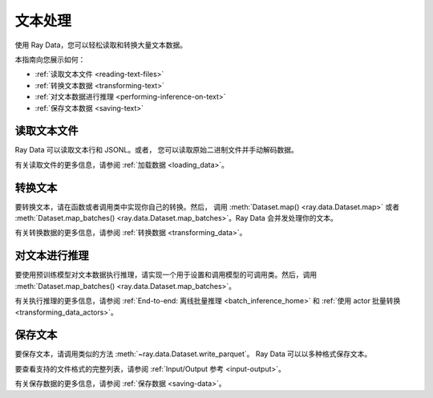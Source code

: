 文本处理
=================

使用 Ray Data，您可以轻松读取和转换大量文本数据。

本指南向您展示如何：

* :ref:`读取文本文件 <reading-text-files>`
* :ref:`转换文本数据 <transforming-text>`
* :ref:`对文本数据进行推理 <performing-inference-on-text>`
* :ref:`保存文本数据 <saving-text>`

.. _reading-text-files:

读取文本文件
------------------

Ray Data 可以读取文本行和 JSONL。或者，
您可以读取原始二进制文件并手动解码数据。

.. tab-set::

    .. tab-item:: Text lines

        要读取文本行，请调用 :func:`~ray.data.read_text` 。
        Ray Data 为每行文本创建一行。

        .. testcode::

            import ray

            ds = ray.data.read_text("s3://anonymous@ray-example-data/this.txt")

            ds.show(3)

        .. testoutput::

            {'text': 'The Zen of Python, by Tim Peters'}
            {'text': 'Beautiful is better than ugly.'}
            {'text': 'Explicit is better than implicit.'}

    .. tab-item:: JSON Lines

        `JSON Lines <https://jsonlines.org/>`_ 是结构化数据的文本格式。它通常用于一次处理一条记录的数据。

        要读取 JSON Lines 文件，请调用 :func:`~ray.data.read_json`。
        Ray Data 为每个 JSON 对象创建一行。

        .. testcode::

            import ray

            ds = ray.data.read_json("s3://anonymous@ray-example-data/logs.json")

            ds.show(3)

        .. testoutput::

            {'timestamp': datetime.datetime(2022, 2, 8, 15, 43, 41), 'size': 48261360}
            {'timestamp': datetime.datetime(2011, 12, 29, 0, 19, 10), 'size': 519523}
            {'timestamp': datetime.datetime(2028, 9, 9, 5, 6, 7), 'size': 2163626}


    .. tab-item:: Other formats

        要阅读其他文本格式，请调用 :func:`~ray.data.read_binary_files`。然后，调用
        :meth:`~ray.data.Dataset.map` 解码您的数据。

        .. testcode::

            from typing import Any, Dict
            from bs4 import BeautifulSoup
            import ray

            def parse_html(row: Dict[str, Any]) -> Dict[str, Any]:
                html = row["bytes"].decode("utf-8")
                soup = BeautifulSoup(html, features="html.parser")
                return {"text": soup.get_text().strip()}

            ds = (
                ray.data.read_binary_files("s3://anonymous@ray-example-data/index.html")
                .map(parse_html)
            )

            ds.show()

        .. testoutput::

            {'text': 'Batoidea\nBatoidea is a superorder of cartilaginous fishes...'}

有关读取文件的更多信息，请参阅 :ref:`加载数据 <loading_data>`。

.. _transforming-text:

转换文本
-----------------

要转换文本，请在函数或者调用类中实现你自己的转换。然后，
调用 :meth:`Dataset.map() <ray.data.Dataset.map>` 或者
:meth:`Dataset.map_batches() <ray.data.Dataset.map_batches>`。Ray Data 会并发处理你的文本。

.. testcode::

    from typing import Any, Dict
    import ray

    def to_lower(row: Dict[str, Any]) -> Dict[str, Any]:
        row["text"] = row["text"].lower()
        return row

    ds = (
        ray.data.read_text("s3://anonymous@ray-example-data/this.txt")
        .map(to_lower)
    )

    ds.show(3)

.. testoutput::

    {'text': 'the zen of python, by tim peters'}
    {'text': 'beautiful is better than ugly.'}
    {'text': 'explicit is better than implicit.'}

有关转换数据的更多信息，请参阅
:ref:`转换数据 <transforming_data>`。

.. _performing-inference-on-text:

对文本进行推理
----------------------------

要使用预训练模型对文本数据执行推理，请实现一个用于设置和调用模型的可调用类。然后，调用
:meth:`Dataset.map_batches() <ray.data.Dataset.map_batches>`。

.. testcode::

    from typing import Dict

    import numpy as np
    from transformers import pipeline

    import ray

    class TextClassifier:
        def __init__(self):

            self.model = pipeline("text-classification")

        def __call__(self, batch: Dict[str, np.ndarray]) -> Dict[str, list]:
            predictions = self.model(list(batch["text"]))
            batch["label"] = [prediction["label"] for prediction in predictions]
            return batch

    ds = (
        ray.data.read_text("s3://anonymous@ray-example-data/this.txt")
        .map_batches(TextClassifier, compute=ray.data.ActorPoolStrategy(size=2))
    )

    ds.show(3)

.. testoutput::

    {'text': 'The Zen of Python, by Tim Peters', 'label': 'POSITIVE'}
    {'text': 'Beautiful is better than ugly.', 'label': 'POSITIVE'}
    {'text': 'Explicit is better than implicit.', 'label': 'POSITIVE'}

有关执行推理的更多信息，请参阅
:ref:`End-to-end: 离线批量推理 <batch_inference_home>`
和 :ref:`使用 actor 批量转换 <transforming_data_actors>`。

.. _saving-text:

保存文本
-----------

要保存文本，请调用类似的方法 :meth:`~ray.data.Dataset.write_parquet`。 
Ray Data 可以以多种格式保存文本。

要查看支持的文件格式的完整列表，请参阅
:ref:`Input/Output 参考 <input-output>`。

.. testcode::

    import ray

    ds = ray.data.read_text("s3://anonymous@ray-example-data/this.txt")

    ds.write_parquet("local:///tmp/results")

有关保存数据的更多信息，请参阅 :ref:`保存数据 <saving-data>`。
